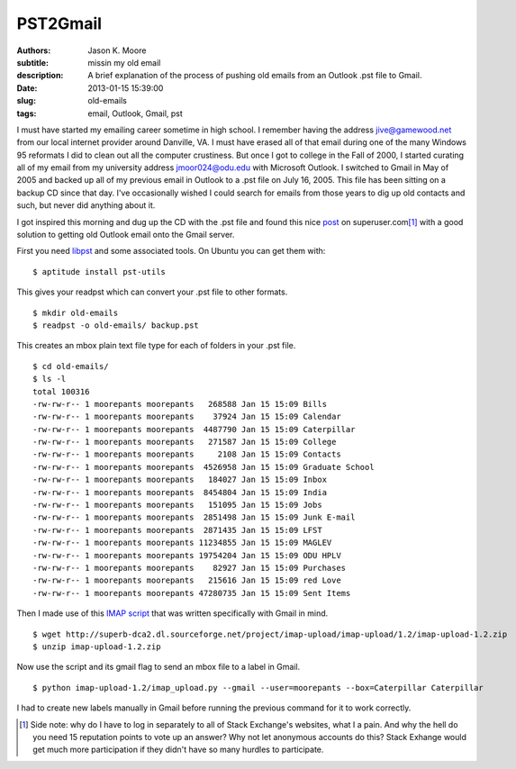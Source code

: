 =========
PST2Gmail
=========

:authors: Jason K. Moore
:subtitle: missin my old email
:description: A brief explanation of the process of pushing old emails from an
              Outlook .pst file to Gmail.
:date: 2013-01-15 15:39:00
:slug: old-emails
:tags: email, Outlook, Gmail, pst

I must have started my emailing career sometime in high school. I remember
having the address jive@gamewood.net from our local internet provider around
Danville, VA. I must have erased all of that email during one of the many
Windows 95 reformats I did to clean out all the computer crustiness. But once I
got to college in the Fall of 2000, I started curating all of my email from my
university address jmoor024@odu.edu with Microsoft Outlook. I switched to Gmail
in May of 2005 and backed up all of my previous email in Outlook to a .pst file
on July 16, 2005. This file has been sitting on a backup CD since that day.
I've occasionally wished I could search for emails from those years to dig up
old contacts and such, but never did anything about it.

I got inspired this morning and dug up the CD with the .pst file and found this
nice `post
<http://superuser.com/questions/227488/how-can-i-import-a-pst-file-to-gmail>`_
on superuser.com\ [1]_ with a good solution to getting old Outlook email onto
the Gmail server.

First you need `libpst <http://www.five-ten-sg.com/libpst/>`_ and some
associated tools. On Ubuntu you can get them with::

   $ aptitude install pst-utils

This gives your readpst which can convert your .pst file to other formats. ::

   $ mkdir old-emails
   $ readpst -o old-emails/ backup.pst

This creates an mbox plain text file type for each of folders in your .pst
file. ::

   $ cd old-emails/
   $ ls -l
   total 100316
   -rw-rw-r-- 1 moorepants moorepants   268588 Jan 15 15:09 Bills
   -rw-rw-r-- 1 moorepants moorepants    37924 Jan 15 15:09 Calendar
   -rw-rw-r-- 1 moorepants moorepants  4487790 Jan 15 15:09 Caterpillar
   -rw-rw-r-- 1 moorepants moorepants   271587 Jan 15 15:09 College
   -rw-rw-r-- 1 moorepants moorepants     2108 Jan 15 15:09 Contacts
   -rw-rw-r-- 1 moorepants moorepants  4526958 Jan 15 15:09 Graduate School
   -rw-rw-r-- 1 moorepants moorepants   184027 Jan 15 15:09 Inbox
   -rw-rw-r-- 1 moorepants moorepants  8454804 Jan 15 15:09 India
   -rw-rw-r-- 1 moorepants moorepants   151095 Jan 15 15:09 Jobs
   -rw-rw-r-- 1 moorepants moorepants  2851498 Jan 15 15:09 Junk E-mail
   -rw-rw-r-- 1 moorepants moorepants  2871435 Jan 15 15:09 LFST
   -rw-rw-r-- 1 moorepants moorepants 11234855 Jan 15 15:09 MAGLEV
   -rw-rw-r-- 1 moorepants moorepants 19754204 Jan 15 15:09 ODU HPLV
   -rw-rw-r-- 1 moorepants moorepants    82927 Jan 15 15:09 Purchases
   -rw-rw-r-- 1 moorepants moorepants   215616 Jan 15 15:09 red Love
   -rw-rw-r-- 1 moorepants moorepants 47280735 Jan 15 15:09 Sent Items

Then I made use of this `IMAP script <http://imap-upload.sourceforge.net/>`_
that was written specifically with Gmail in mind. ::

   $ wget http://superb-dca2.dl.sourceforge.net/project/imap-upload/imap-upload/1.2/imap-upload-1.2.zip
   $ unzip imap-upload-1.2.zip

Now use the script and its gmail flag to send an mbox file to a label in
Gmail. ::

   $ python imap-upload-1.2/imap_upload.py --gmail --user=moorepants --box=Caterpillar Caterpillar

I had to create new labels manually in Gmail before running the previous
command for it to work correctly.

.. [1] Side note: why do I have to log in separately to all of Stack
       Exchange's websites, what I a pain. And why the hell do you need 15
       reputation points to vote up an answer? Why not let anonymous accounts
       do this? Stack Exhange would get much more participation if they didn't
       have so many hurdles to participate.
